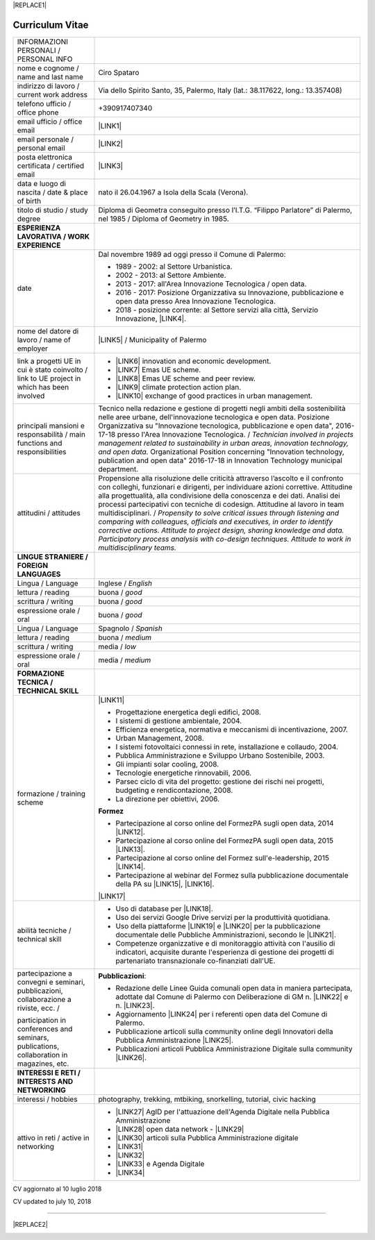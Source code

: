 
|REPLACE1|

.. _h4316791519616a3f70c17e6c362233:

Curriculum Vitae 
#################


+--------------------------------------------------------------------------------------------+--------------------------------------------------------------------------------------------------------------------------------------------------------------------------------------------------------------------------------------------------------------------------------------------------------------------------------------------------------------------------------------------------------------------------------------------------+
|INFORMAZIONI PERSONALI / PERSONAL INFO                                                      |                                                                                                                                                                                                                                                                                                                                                                                                                                                  |
+--------------------------------------------------------------------------------------------+--------------------------------------------------------------------------------------------------------------------------------------------------------------------------------------------------------------------------------------------------------------------------------------------------------------------------------------------------------------------------------------------------------------------------------------------------+
|nome e cognome / name and last name                                                         |Ciro Spataro                                                                                                                                                                                                                                                                                                                                                                                                                                      |
+--------------------------------------------------------------------------------------------+--------------------------------------------------------------------------------------------------------------------------------------------------------------------------------------------------------------------------------------------------------------------------------------------------------------------------------------------------------------------------------------------------------------------------------------------------+
|indirizzo di lavoro / current work address                                                  |Via dello Spirito Santo, 35, Palermo, Italy (lat.: 38.117622, long.: 13.357408)                                                                                                                                                                                                                                                                                                                                                                   |
+--------------------------------------------------------------------------------------------+--------------------------------------------------------------------------------------------------------------------------------------------------------------------------------------------------------------------------------------------------------------------------------------------------------------------------------------------------------------------------------------------------------------------------------------------------+
|telefono ufficio / office phone                                                             |+390917407340                                                                                                                                                                                                                                                                                                                                                                                                                                     |
+--------------------------------------------------------------------------------------------+--------------------------------------------------------------------------------------------------------------------------------------------------------------------------------------------------------------------------------------------------------------------------------------------------------------------------------------------------------------------------------------------------------------------------------------------------+
|email ufficio / office email                                                                |\ |LINK1|\                                                                                                                                                                                                                                                                                                                                                                                                                                        |
+--------------------------------------------------------------------------------------------+--------------------------------------------------------------------------------------------------------------------------------------------------------------------------------------------------------------------------------------------------------------------------------------------------------------------------------------------------------------------------------------------------------------------------------------------------+
|email personale / personal email                                                            |\ |LINK2|\                                                                                                                                                                                                                                                                                                                                                                                                                                        |
+--------------------------------------------------------------------------------------------+--------------------------------------------------------------------------------------------------------------------------------------------------------------------------------------------------------------------------------------------------------------------------------------------------------------------------------------------------------------------------------------------------------------------------------------------------+
|posta elettronica certificata / certified email                                             |\ |LINK3|\                                                                                                                                                                                                                                                                                                                                                                                                                                        |
+--------------------------------------------------------------------------------------------+--------------------------------------------------------------------------------------------------------------------------------------------------------------------------------------------------------------------------------------------------------------------------------------------------------------------------------------------------------------------------------------------------------------------------------------------------+
|data e luogo di nascita / date & place of birth                                             |nato il 26.04.1967 a Isola della Scala (Verona).                                                                                                                                                                                                                                                                                                                                                                                                  |
+--------------------------------------------------------------------------------------------+--------------------------------------------------------------------------------------------------------------------------------------------------------------------------------------------------------------------------------------------------------------------------------------------------------------------------------------------------------------------------------------------------------------------------------------------------+
|titolo di studio / study degree                                                             |Diploma di Geometra conseguito presso l’I.T.G. “Filippo Parlatore” di Palermo, nel 1985 / Diploma of Geometry in 1985.                                                                                                                                                                                                                                                                                                                            |
+--------------------------------------------------------------------------------------------+--------------------------------------------------------------------------------------------------------------------------------------------------------------------------------------------------------------------------------------------------------------------------------------------------------------------------------------------------------------------------------------------------------------------------------------------------+
|\ |STYLE0|\                                                                                 |                                                                                                                                                                                                                                                                                                                                                                                                                                                  |
+--------------------------------------------------------------------------------------------+--------------------------------------------------------------------------------------------------------------------------------------------------------------------------------------------------------------------------------------------------------------------------------------------------------------------------------------------------------------------------------------------------------------------------------------------------+
|date                                                                                        |Dal novembre 1989 ad oggi presso il Comune di Palermo:                                                                                                                                                                                                                                                                                                                                                                                            |
|                                                                                            |                                                                                                                                                                                                                                                                                                                                                                                                                                                  |
|                                                                                            |* 1989 - 2002: al Settore Urbanistica.                                                                                                                                                                                                                                                                                                                                                                                                            |
|                                                                                            |                                                                                                                                                                                                                                                                                                                                                                                                                                                  |
|                                                                                            |* 2002 - 2013: al Settore Ambiente.                                                                                                                                                                                                                                                                                                                                                                                                               |
|                                                                                            |                                                                                                                                                                                                                                                                                                                                                                                                                                                  |
|                                                                                            |* 2013 - 2017: all'Area Innovazione Tecnologica / open data.                                                                                                                                                                                                                                                                                                                                                                                      |
|                                                                                            |                                                                                                                                                                                                                                                                                                                                                                                                                                                  |
|                                                                                            |* 2016 - 2017: Posizione Organizzativa su Innovazione, pubblicazione e open data presso Area Innovazione Tecnologica.                                                                                                                                                                                                                                                                                                                             |
|                                                                                            |                                                                                                                                                                                                                                                                                                                                                                                                                                                  |
|                                                                                            |* 2018 - posizione corrente: al Settore servizi alla città,  Servizio Innovazione, \ |LINK4|\ .                                                                                                                                                                                                                                                                                                                                                   |
+--------------------------------------------------------------------------------------------+--------------------------------------------------------------------------------------------------------------------------------------------------------------------------------------------------------------------------------------------------------------------------------------------------------------------------------------------------------------------------------------------------------------------------------------------------+
|nome del datore di lavoro / name of employer                                                |\ |LINK5|\  /  Municipality of Palermo                                                                                                                                                                                                                                                                                                                                                                                                            |
+--------------------------------------------------------------------------------------------+--------------------------------------------------------------------------------------------------------------------------------------------------------------------------------------------------------------------------------------------------------------------------------------------------------------------------------------------------------------------------------------------------------------------------------------------------+
|link a progetti UE in cui è stato coinvolto / link to UE project in which has been involved |* \ |LINK6|\   innovation and economic development.                                                                                                                                                                                                                                                                                                                                                                                               |
|                                                                                            |                                                                                                                                                                                                                                                                                                                                                                                                                                                  |
|                                                                                            |* \ |LINK7|\   Emas UE scheme.                                                                                                                                                                                                                                                                                                                                                                                                                    |
|                                                                                            |                                                                                                                                                                                                                                                                                                                                                                                                                                                  |
|                                                                                            |* \ |LINK8|\   Emas UE scheme and peer review.                                                                                                                                                                                                                                                                                                                                                                                                    |
|                                                                                            |                                                                                                                                                                                                                                                                                                                                                                                                                                                  |
|                                                                                            |* \ |LINK9|\   climate protection action plan.                                                                                                                                                                                                                                                                                                                                                                                                    |
|                                                                                            |                                                                                                                                                                                                                                                                                                                                                                                                                                                  |
|                                                                                            |* \ |LINK10|\  exchange of good practices in urban management.                                                                                                                                                                                                                                                                                                                                                                                    |
+--------------------------------------------------------------------------------------------+--------------------------------------------------------------------------------------------------------------------------------------------------------------------------------------------------------------------------------------------------------------------------------------------------------------------------------------------------------------------------------------------------------------------------------------------------+
|principali mansioni e responsabilità  /  main functions and responsibilities                |Tecnico nella redazione e gestione di progetti negli ambiti della sostenibilità nelle aree urbane, dell'innovazione tecnologica e open data. Posizione Organizzativa su "Innovazione  tecnologica, pubblicazione e open data", 2016-17-18 presso l'Area Innovazione Tecnologica.  /  \ |STYLE1|\  Organizational Position concerning "Innovation technology, publication and open data" 2016-17-18 in Innovation Technology  municipal department.|
+--------------------------------------------------------------------------------------------+--------------------------------------------------------------------------------------------------------------------------------------------------------------------------------------------------------------------------------------------------------------------------------------------------------------------------------------------------------------------------------------------------------------------------------------------------+
|attitudini / attitudes                                                                      |Propensione alla risoluzione delle criticità attraverso l’ascolto e il confronto con colleghi, funzionari e dirigenti, per individuare azioni correttive. Attitudine alla progettualità,  alla condivisione della conoscenza e dei dati.  Analisi dei processi  partecipativi  con tecniche  di  codesign.  Attitudine al lavoro in team multidisciplinari. / \ |STYLE2|\                                                                         |
+--------------------------------------------------------------------------------------------+--------------------------------------------------------------------------------------------------------------------------------------------------------------------------------------------------------------------------------------------------------------------------------------------------------------------------------------------------------------------------------------------------------------------------------------------------+
|\ |STYLE3|\                                                                                 |                                                                                                                                                                                                                                                                                                                                                                                                                                                  |
+--------------------------------------------------------------------------------------------+--------------------------------------------------------------------------------------------------------------------------------------------------------------------------------------------------------------------------------------------------------------------------------------------------------------------------------------------------------------------------------------------------------------------------------------------------+
|Lingua / Language                                                                           |Inglese / \ |STYLE4|\                                                                                                                                                                                                                                                                                                                                                                                                                             |
+--------------------------------------------------------------------------------------------+--------------------------------------------------------------------------------------------------------------------------------------------------------------------------------------------------------------------------------------------------------------------------------------------------------------------------------------------------------------------------------------------------------------------------------------------------+
|lettura / reading                                                                           |buona / \ |STYLE5|\                                                                                                                                                                                                                                                                                                                                                                                                                               |
+--------------------------------------------------------------------------------------------+--------------------------------------------------------------------------------------------------------------------------------------------------------------------------------------------------------------------------------------------------------------------------------------------------------------------------------------------------------------------------------------------------------------------------------------------------+
|scrittura / writing                                                                         |buona / \ |STYLE6|\                                                                                                                                                                                                                                                                                                                                                                                                                               |
+--------------------------------------------------------------------------------------------+--------------------------------------------------------------------------------------------------------------------------------------------------------------------------------------------------------------------------------------------------------------------------------------------------------------------------------------------------------------------------------------------------------------------------------------------------+
|espressione orale / oral                                                                    |buona / \ |STYLE7|\                                                                                                                                                                                                                                                                                                                                                                                                                               |
+--------------------------------------------------------------------------------------------+--------------------------------------------------------------------------------------------------------------------------------------------------------------------------------------------------------------------------------------------------------------------------------------------------------------------------------------------------------------------------------------------------------------------------------------------------+
|Lingua / Language                                                                           |Spagnolo / \ |STYLE8|\                                                                                                                                                                                                                                                                                                                                                                                                                            |
+--------------------------------------------------------------------------------------------+--------------------------------------------------------------------------------------------------------------------------------------------------------------------------------------------------------------------------------------------------------------------------------------------------------------------------------------------------------------------------------------------------------------------------------------------------+
|lettura / reading                                                                           |buona / \ |STYLE9|\                                                                                                                                                                                                                                                                                                                                                                                                                               |
+--------------------------------------------------------------------------------------------+--------------------------------------------------------------------------------------------------------------------------------------------------------------------------------------------------------------------------------------------------------------------------------------------------------------------------------------------------------------------------------------------------------------------------------------------------+
|scrittura / writing                                                                         |media / \ |STYLE10|\                                                                                                                                                                                                                                                                                                                                                                                                                              |
+--------------------------------------------------------------------------------------------+--------------------------------------------------------------------------------------------------------------------------------------------------------------------------------------------------------------------------------------------------------------------------------------------------------------------------------------------------------------------------------------------------------------------------------------------------+
|espressione orale / oral                                                                    |media / \ |STYLE11|\                                                                                                                                                                                                                                                                                                                                                                                                                              |
+--------------------------------------------------------------------------------------------+--------------------------------------------------------------------------------------------------------------------------------------------------------------------------------------------------------------------------------------------------------------------------------------------------------------------------------------------------------------------------------------------------------------------------------------------------+
|\ |STYLE12|\                                                                                |                                                                                                                                                                                                                                                                                                                                                                                                                                                  |
+--------------------------------------------------------------------------------------------+--------------------------------------------------------------------------------------------------------------------------------------------------------------------------------------------------------------------------------------------------------------------------------------------------------------------------------------------------------------------------------------------------------------------------------------------------+
|formazione / training scheme                                                                |\ |LINK11|\                                                                                                                                                                                                                                                                                                                                                                                                                                       |
|                                                                                            |                                                                                                                                                                                                                                                                                                                                                                                                                                                  |
|                                                                                            |* Progettazione energetica degli edifici, 2008.                                                                                                                                                                                                                                                                                                                                                                                                   |
|                                                                                            |                                                                                                                                                                                                                                                                                                                                                                                                                                                  |
|                                                                                            |* I  sistemi  di  gestione  ambientale,  2004.                                                                                                                                                                                                                                                                                                                                                                                                    |
|                                                                                            |                                                                                                                                                                                                                                                                                                                                                                                                                                                  |
|                                                                                            |* Efficienza  energetica,  normativa  e  meccanismi  di incentivazione, 2007.                                                                                                                                                                                                                                                                                                                                                                     |
|                                                                                            |                                                                                                                                                                                                                                                                                                                                                                                                                                                  |
|                                                                                            |* Urban Management, 2008.                                                                                                                                                                                                                                                                                                                                                                                                                         |
|                                                                                            |                                                                                                                                                                                                                                                                                                                                                                                                                                                  |
|                                                                                            |* I sistemi  fotovoltaici  connessi  in  rete, installazione  e collaudo, 2004.                                                                                                                                                                                                                                                                                                                                                                   |
|                                                                                            |                                                                                                                                                                                                                                                                                                                                                                                                                                                  |
|                                                                                            |* Pubblica Amministrazione e Sviluppo Urbano Sostenibile, 2003.                                                                                                                                                                                                                                                                                                                                                                                   |
|                                                                                            |                                                                                                                                                                                                                                                                                                                                                                                                                                                  |
|                                                                                            |* Gli impianti solar cooling, 2008.                                                                                                                                                                                                                                                                                                                                                                                                               |
|                                                                                            |                                                                                                                                                                                                                                                                                                                                                                                                                                                  |
|                                                                                            |* Tecnologie  energetiche  rinnovabili, 2006.                                                                                                                                                                                                                                                                                                                                                                                                     |
|                                                                                            |                                                                                                                                                                                                                                                                                                                                                                                                                                                  |
|                                                                                            |* Parsec ciclo di vita del progetto: gestione dei rischi nei progetti, budgeting e rendicontazione, 2008.                                                                                                                                                                                                                                                                                                                                         |
|                                                                                            |                                                                                                                                                                                                                                                                                                                                                                                                                                                  |
|                                                                                            |* La direzione per obiettivi, 2006.                                                                                                                                                                                                                                                                                                                                                                                                               |
|                                                                                            |                                                                                                                                                                                                                                                                                                                                                                                                                                                  |
|                                                                                            |\ |STYLE13|\                                                                                                                                                                                                                                                                                                                                                                                                                                      |
|                                                                                            |                                                                                                                                                                                                                                                                                                                                                                                                                                                  |
|                                                                                            |* Partecipazione al corso online del FormezPA sugli open data, 2014 \ |LINK12|\ .                                                                                                                                                                                                                                                                                                                                                                 |
|                                                                                            |                                                                                                                                                                                                                                                                                                                                                                                                                                                  |
|                                                                                            |* Partecipazione  al corso  online  del  FormezPA sugli open data,  2015 \ |LINK13|\ .                                                                                                                                                                                                                                                                                                                                                            |
|                                                                                            |                                                                                                                                                                                                                                                                                                                                                                                                                                                  |
|                                                                                            |* Partecipazione  al corso   online   del   Formez   sull'e-leadership, 2015 \ |LINK14|\ .                                                                                                                                                                                                                                                                                                                                                        |
|                                                                                            |                                                                                                                                                                                                                                                                                                                                                                                                                                                  |
|                                                                                            |* Partecipazione al webinar del Formez sulla pubblicazione documentale della PA su \ |LINK15|\ ,  \ |LINK16|\ .                                                                                                                                                                                                                                                                                                                                   |
|                                                                                            |                                                                                                                                                                                                                                                                                                                                                                                                                                                  |
|                                                                                            |                                                                                                                                                                                                                                                                                                                                                                                                                                                  |
|                                                                                            |                                                                                                                                                                                                                                                                                                                                                                                                                                                  |
|                                                                                            |\ |LINK17|\                                                                                                                                                                                                                                                                                                                                                                                                                                       |
+--------------------------------------------------------------------------------------------+--------------------------------------------------------------------------------------------------------------------------------------------------------------------------------------------------------------------------------------------------------------------------------------------------------------------------------------------------------------------------------------------------------------------------------------------------+
|abilità tecniche / technical skill                                                          |* Uso di database per \ |LINK18|\ .                                                                                                                                                                                                                                                                                                                                                                                                               |
|                                                                                            |                                                                                                                                                                                                                                                                                                                                                                                                                                                  |
|                                                                                            |* Uso dei servizi Google Drive servizi per la produttività quotidiana.                                                                                                                                                                                                                                                                                                                                                                            |
|                                                                                            |                                                                                                                                                                                                                                                                                                                                                                                                                                                  |
|                                                                                            |* Uso della piattaforme \ |LINK19|\  e \ |LINK20|\  per la pubblicazione documentale delle Pubbliche Amministrazioni, secondo le \ |LINK21|\ .                                                                                                                                                                                                                                                                                                    |
|                                                                                            |                                                                                                                                                                                                                                                                                                                                                                                                                                                  |
|                                                                                            |* Competenze organizzative e di monitoraggio attività con l'ausilio di indicatori, acquisite durante l'esperienza di gestione dei progetti di partenariato transnazionale co-finanziati dall'UE.                                                                                                                                                                                                                                                  |
+--------------------------------------------------------------------------------------------+--------------------------------------------------------------------------------------------------------------------------------------------------------------------------------------------------------------------------------------------------------------------------------------------------------------------------------------------------------------------------------------------------------------------------------------------------+
|partecipazione a convegni e seminari, pubblicazioni, collaborazione a riviste, ecc.  /      |\ |STYLE14|\ :                                                                                                                                                                                                                                                                                                                                                                                                                                    |
|                                                                                            |                                                                                                                                                                                                                                                                                                                                                                                                                                                  |
|participation in conferences and seminars, publications, collaboration in magazines, etc.   |* Redazione delle Linee Guida comunali open data in maniera partecipata, adottate dal Comune di Palermo con Deliberazione di GM n. \ |LINK22|\  e n. \ |LINK23|\ .                                                                                                                                                                                                                                                                                |
|                                                                                            |                                                                                                                                                                                                                                                                                                                                                                                                                                                  |
|                                                                                            |* Aggiornamento \ |LINK24|\  per i referenti open data del Comune di Palermo.                                                                                                                                                                                                                                                                                                                                                                     |
|                                                                                            |                                                                                                                                                                                                                                                                                                                                                                                                                                                  |
|                                                                                            |* Pubblicazione articoli sulla community online degli Innovatori della Pubblica Amministrazione \ |LINK25|\ .                                                                                                                                                                                                                                                                                                                                     |
|                                                                                            |                                                                                                                                                                                                                                                                                                                                                                                                                                                  |
|                                                                                            |* Pubblicazioni articoli Pubblica Amministrazione Digitale sulla community \ |LINK26|\ .                                                                                                                                                                                                                                                                                                                                                          |
+--------------------------------------------------------------------------------------------+--------------------------------------------------------------------------------------------------------------------------------------------------------------------------------------------------------------------------------------------------------------------------------------------------------------------------------------------------------------------------------------------------------------------------------------------------+
|\ |STYLE15|\                                                                                |                                                                                                                                                                                                                                                                                                                                                                                                                                                  |
+--------------------------------------------------------------------------------------------+--------------------------------------------------------------------------------------------------------------------------------------------------------------------------------------------------------------------------------------------------------------------------------------------------------------------------------------------------------------------------------------------------------------------------------------------------+
|interessi / hobbies                                                                         |photography, trekking, mtbiking, snorkelling, tutorial, civic hacking                                                                                                                                                                                                                                                                                                                                                                             |
+--------------------------------------------------------------------------------------------+--------------------------------------------------------------------------------------------------------------------------------------------------------------------------------------------------------------------------------------------------------------------------------------------------------------------------------------------------------------------------------------------------------------------------------------------------+
|attivo in reti / active in networking                                                       |* \ |LINK27|\  AgID per l'attuazione dell'Agenda Digitale nella Pubblica Amministrazione                                                                                                                                                                                                                                                                                                                                                          |
|                                                                                            |                                                                                                                                                                                                                                                                                                                                                                                                                                                  |
|                                                                                            |* \ |LINK28|\  open data network - \ |LINK29|\                                                                                                                                                                                                                                                                                                                                                                                                    |
|                                                                                            |                                                                                                                                                                                                                                                                                                                                                                                                                                                  |
|                                                                                            |* \ |LINK30|\  articoli sulla Pubblica Amministrazione digitale                                                                                                                                                                                                                                                                                                                                                                                   |
|                                                                                            |                                                                                                                                                                                                                                                                                                                                                                                                                                                  |
|                                                                                            |* \ |LINK31|\                                                                                                                                                                                                                                                                                                                                                                                                                                     |
|                                                                                            |                                                                                                                                                                                                                                                                                                                                                                                                                                                  |
|                                                                                            |* \ |LINK32|\                                                                                                                                                                                                                                                                                                                                                                                                                                     |
|                                                                                            |                                                                                                                                                                                                                                                                                                                                                                                                                                                  |
|                                                                                            |* \ |LINK33|\  e Agenda Digitale                                                                                                                                                                                                                                                                                                                                                                                                                  |
|                                                                                            |                                                                                                                                                                                                                                                                                                                                                                                                                                                  |
|                                                                                            |* \ |LINK34|\                                                                                                                                                                                                                                                                                                                                                                                                                                     |
+--------------------------------------------------------------------------------------------+--------------------------------------------------------------------------------------------------------------------------------------------------------------------------------------------------------------------------------------------------------------------------------------------------------------------------------------------------------------------------------------------------------------------------------------------------+

CV aggiornato al 10 luglio 2018

CV updated to july 10, 2018

--------


|REPLACE2|

.. _h2c1d74277104e41780968148427e:





.. bottom of content


.. |STYLE0| replace:: **ESPERIENZA LAVORATIVA / WORK EXPERIENCE**

.. |STYLE1| replace:: *Technician involved in projects management related  to sustainability in urban areas, innovation technology, and open data.*

.. |STYLE2| replace:: *Propensity to solve critical issues through listening and comparing with colleagues, officials and executives, in order to identify corrective actions. Attitude to project design, sharing knowledge and data.  Participatory process analysis with co-design techniques.  Attitude to work in multidisciplinary teams.*

.. |STYLE3| replace:: **LINGUE STRANIERE /  FOREIGN LANGUAGES**

.. |STYLE4| replace:: *English*

.. |STYLE5| replace:: *good*

.. |STYLE6| replace:: *good*

.. |STYLE7| replace:: *good*

.. |STYLE8| replace:: *Spanish*

.. |STYLE9| replace:: *medium*

.. |STYLE10| replace:: *low*

.. |STYLE11| replace:: *medium*

.. |STYLE12| replace:: **FORMAZIONE TECNICA / TECHNICAL SKILL**

.. |STYLE13| replace:: **Formez**

.. |STYLE14| replace:: **Pubblicazioni**

.. |STYLE15| replace:: **INTERESSI E RETI / INTERESTS AND NETWORKING**


.. |REPLACE1| raw:: html

    <a href="https://twitter.com/cirospat?ref_src=twsrc%5Etfw" class="twitter-follow-button" data-show-count="false">Follow @cirospat</a><script async src="https://platform.twitter.com/widgets.js" charset="utf-8"></script>
.. |REPLACE2| raw:: html

    <a href="https://twitter.com/cirospat?ref_src=twsrc%5Etfw" class="twitter-follow-button" data-show-count="false">Follow @cirospat</a><script async src="https://platform.twitter.com/widgets.js" charset="utf-8"></script>

.. |LINK1| raw:: html

    <a href="mailto:c.spataro@comune.palermo.it">c.spataro@comune.palermo.it</a>

.. |LINK2| raw:: html

    <a href="mailto:cirospat@gmail.com">cirospat@gmail.com</a>

.. |LINK3| raw:: html

    <a href="mailto:ciro.spataro@pec.it">ciro.spataro@pec.it</a>

.. |LINK4| raw:: html

    <a href="https://www.comune.palermo.it/unita.php?apt=4&uo=1770&serv=394&sett=138" target="_blank">UO transizione al digitale</a>

.. |LINK5| raw:: html

    <a href="https://www.comune.palermo.it/" target="_blank">Comune di Palermo</a>

.. |LINK6| raw:: html

    <a href="http://poieinkaiprattein.org/cied/" target="_blank">cied</a>

.. |LINK7| raw:: html

    <a href="http://ec.europa.eu/environment/life/project/Projects/index.cfm?fuseaction=search.dspPage&n_proj_id=778&docType=pdf" target="_blank">euro-emas</a>

.. |LINK8| raw:: html

    <a href="http://slideplayer.com/slide/4835066/" target="_blank">etiv</a>

.. |LINK9| raw:: html

    <a href="http://bit.ly/medclima" target="_blank">medclima</a>

.. |LINK10| raw:: html

    <a href="http://www.eurocities.eu/eurocities/projects/URBAN-MATRIX-Targeted-Knowledge-Exchange-on-Urban-Sustainability&tpl=home" target="_blank">urban-matrix</a>

.. |LINK11| raw:: html

    <a href="https://drive.google.com/file/d/0B6CeRtv_wk8XZWM1Nzc1OWYtMGJiYi00YjFjLWIyYTktZWM3N2I2MmYyYWU4/view" target="_blank">Partecipazione a percorsi formativi</a>

.. |LINK12| raw:: html

    <a href="http://eventipa.formez.it/node/29227" target="_blank">eventipa.formez.it/node/29227</a>

.. |LINK13| raw:: html

    <a href="http://eventipa.formez.it/node/57587" target="_blank">eventipa.formez.it/node/57587</a>

.. |LINK14| raw:: html

    <a href="http://eventipa.formez.it/node/57584" target="_blank">eventipa.formez.it/node/57584</a>

.. |LINK15| raw:: html

    <a href="https://docs.italia.it" target="_blank">Docs Italia</a>

.. |LINK16| raw:: html

    <a href="http://eventipa.formez.it/node/148190" target="_blank">eventipa.formez.it/node/148190</a>

.. |LINK17| raw:: html

    <a href="https://sites.google.com/view/opendataformazione" target="_blank">Formazione open data</a>

.. |LINK18| raw:: html

    <a href="https://cirospat.github.io/maps/" target="_blank">la costruzione di mappe interattive</a>

.. |LINK19| raw:: html

    <a href="http://readthedocs.io/" target="_blank">Read the Docs</a>

.. |LINK20| raw:: html

    <a href="https://docs.italia.it" target="_blank">Docs Italia</a>

.. |LINK21| raw:: html

    <a href="http://guida-docs-italia.readthedocs.io/it/latest/" target="_blank">linee guida del Team Trasformazione Digitale (AgID)</a>

.. |LINK22| raw:: html

    <a href="https://www.comune.palermo.it/js/server/normative/_13122013090000.pdf" target="_blank">252/2013</a>

.. |LINK23| raw:: html

    <a href="http://linee-guida-open-data-comune-palermo.readthedocs.io/it/latest/" target="_blank">97/2017</a>

.. |LINK24| raw:: html

    <a href="https://sites.google.com/view/opendataformazione" target="_blank">portale didattico su open data</a>

.. |LINK25| raw:: html

    <a href="http://www.innovatoripa.it/blogs/cirospataro" target="_blank">http://www.innovatoripa.it/blogs/cirospataro</a>

.. |LINK26| raw:: html

    <a href="https://medium.com/@cirospat/latest" target="_blank">Medium</a>

.. |LINK27| raw:: html

    <a href="https://forum.italia.it/u/cirospat/activity" target="_blank">forum DocsItalia</a>

.. |LINK28| raw:: html

    <a href="http://opendatasicilia.it/author/cirospat/" target="_blank">opendatasicilia</a>

.. |LINK29| raw:: html

    <a href="https://groups.google.com/forum/#!forum/opendatasicilia" target="_blank">mailing list opendatasicilia</a>

.. |LINK30| raw:: html

    <a href="https://medium.com/@cirospat/latest" target="_blank">medium.com/@cirospat</a>

.. |LINK31| raw:: html

    <a href="https://twitter.com/cirospat" target="_blank">twitter.com/cirospat</a>

.. |LINK32| raw:: html

    <a href="https://www.linkedin.com/in/cirospataro/" target="_blank">linkedin.com/in/cirospataro</a>

.. |LINK33| raw:: html

    <a href="https://www.facebook.com/groups/384577025038311/" target="_blank">Pubblica Amministrazione Digitale</a>

.. |LINK34| raw:: html

    <a href="https://www.facebook.com/groups/cad.ancitel/" target="_blank">Codice Amministrazione Digitale</a>

